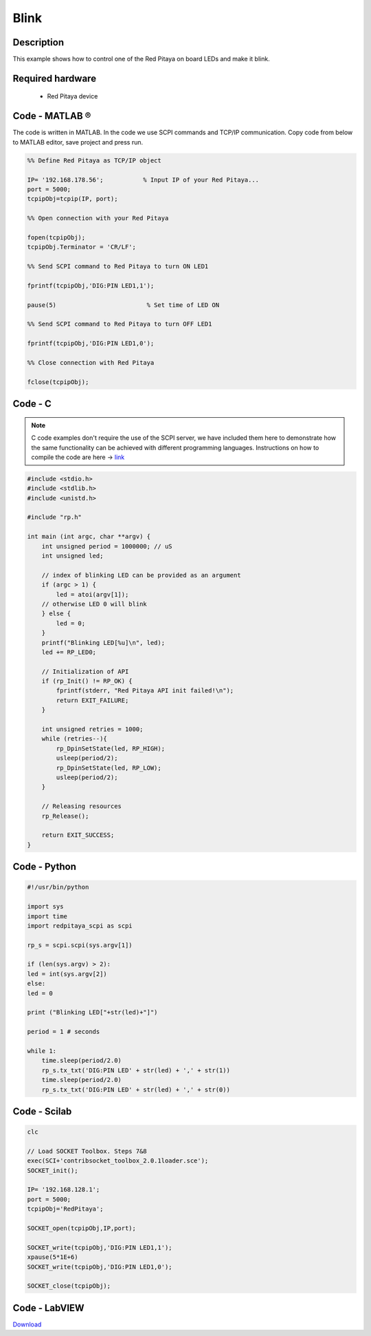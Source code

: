 .. _blink:

#####
Blink
#####

.. http://blog.redpitaya.com/examples-new/blink/

***********
Description
***********

This example shows how to control one of the Red Pitaya on board LEDs and make it blink.

*****************
Required hardware
*****************

    - Red Pitaya device

.. image:: output_y49qDi.gif

***************
Code - MATLAB ®
***************

The code is written in MATLAB. In the code we use SCPI commands and TCP/IP communication. Copy code from below to 
MATLAB editor, save project and press run.

.. code-block:: matlab

    %% Define Red Pitaya as TCP/IP object
            
    IP= '192.168.178.56';           % Input IP of your Red Pitaya...
    port = 5000;
    tcpipObj=tcpip(IP, port);

    %% Open connection with your Red Pitaya

    fopen(tcpipObj);
    tcpipObj.Terminator = 'CR/LF';

    %% Send SCPI command to Red Pitaya to turn ON LED1

    fprintf(tcpipObj,'DIG:PIN LED1,1');

    pause(5)                         % Set time of LED ON

    %% Send SCPI command to Red Pitaya to turn OFF LED1

    fprintf(tcpipObj,'DIG:PIN LED1,0');

    %% Close connection with Red Pitaya

    fclose(tcpipObj);

    
********
Code - C
********

.. note::

    C code examples don't require the use of the SCPI server, we have included them here to demonstrate how the same functionality can be achieved with different programming languages. 
    Instructions on how to compile the code are here -> `link <https://redpitaya.readthedocs.io/en/latest/developerGuide/comC.html>`_

.. code-block:: c

    #include <stdio.h>
    #include <stdlib.h>
    #include <unistd.h>

    #include "rp.h"

    int main (int argc, char **argv) {
        int unsigned period = 1000000; // uS
        int unsigned led;

        // index of blinking LED can be provided as an argument
        if (argc > 1) {
            led = atoi(argv[1]);
        // otherwise LED 0 will blink
        } else {
            led = 0;
        }
        printf("Blinking LED[%u]\n", led);
        led += RP_LED0;

        // Initialization of API
        if (rp_Init() != RP_OK) {
            fprintf(stderr, "Red Pitaya API init failed!\n");
            return EXIT_FAILURE;
        }

        int unsigned retries = 1000;
        while (retries--){
            rp_DpinSetState(led, RP_HIGH);
            usleep(period/2);
            rp_DpinSetState(led, RP_LOW);
            usleep(period/2);
        }

        // Releasing resources
        rp_Release();

        return EXIT_SUCCESS;
    }

*************
Code - Python
*************

.. code-block:: python

    #!/usr/bin/python

    import sys
    import time
    import redpitaya_scpi as scpi

    rp_s = scpi.scpi(sys.argv[1])

    if (len(sys.argv) > 2):
    led = int(sys.argv[2])
    else:
    led = 0

    print ("Blinking LED["+str(led)+"]")

    period = 1 # seconds

    while 1:
        time.sleep(period/2.0)
        rp_s.tx_txt('DIG:PIN LED' + str(led) + ',' + str(1))
        time.sleep(period/2.0)
        rp_s.tx_txt('DIG:PIN LED' + str(led) + ',' + str(0))


*************
Code - Scilab
*************

.. code-block:: scilab

    clc

    // Load SOCKET Toolbox. Steps 7&8
    exec(SCI+'contribsocket_toolbox_2.0.1loader.sce'); 
    SOCKET_init();

    IP= '192.168.128.1';
    port = 5000;
    tcpipObj='RedPitaya';

    SOCKET_open(tcpipObj,IP,port);

    SOCKET_write(tcpipObj,'DIG:PIN LED1,1');
    xpause(5*1E+6)
    SOCKET_write(tcpipObj,'DIG:PIN LED1,0');

    SOCKET_close(tcpipObj);

**************
Code - LabVIEW
**************

.. image:: Blink_LV.png


`Download <https://downloads.redpitaya.com/downloads/Clients/labview/Blink.vi>`_

